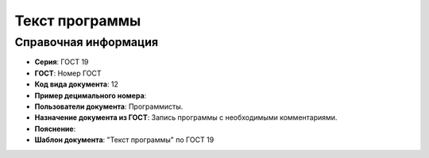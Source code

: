 Текст программы
===============

Справочная информация
---------------------

- **Серия**: ГОСТ 19
- **ГОСТ**: Номер ГОСТ
- **Код вида документа**: 12
- **Пример децимального номера**:
- **Пользователи документа**: Программисты.
- **Назначение документа из ГОСТ**: Запись программы с необходимыми комментариями.
- **Пояснение**:
- **Шаблон документа**: "Текст программы" по ГОСТ 19

.. TODO: добавить номер ГОСТ, заполнить
